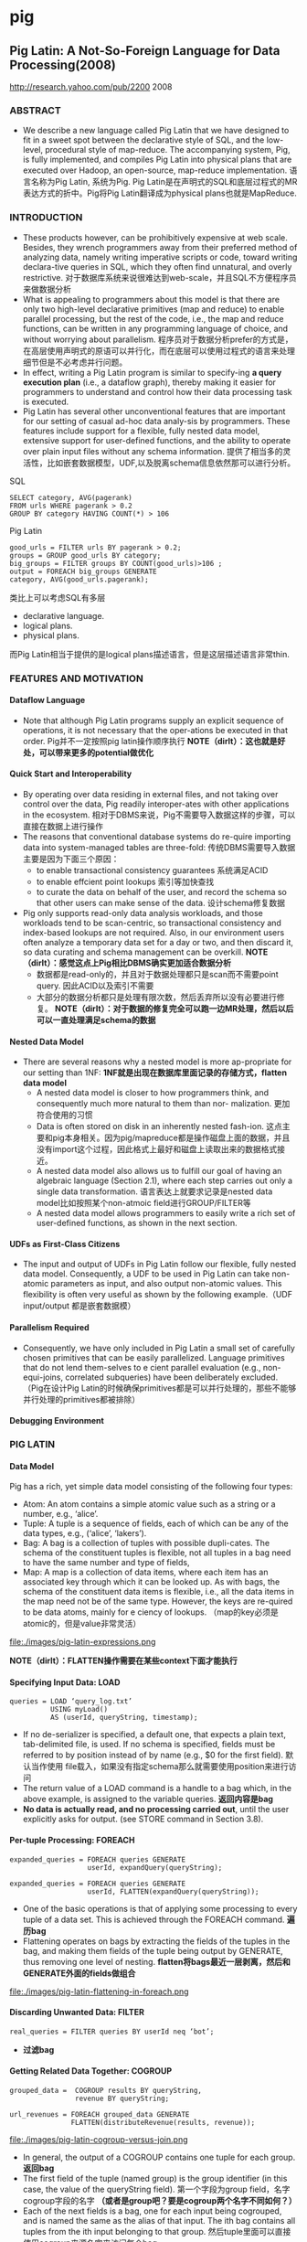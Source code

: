 * pig
#+OPTIONS: H:5

** Pig Latin: A Not-So-Foreign Language for Data Processing(2008)
http://research.yahoo.com/pub/2200 2008

*** ABSTRACT
   - We describe a new language called Pig Latin that we have designed to fit in a sweet spot between the declarative style of SQL, and the low-level, procedural style of map-reduce. The accompanying system, Pig, is fully implemented, and compiles Pig Latin into physical plans that are executed over Hadoop, an open-source, map-reduce implementation. 语言名称为Pig Latin, 系统为Pig. Pig Latin是在声明式的SQL和底层过程式的MR表达方式的折中。Pig将Pig Latin翻译成为physical plans也就是MapReduce.

*** INTRODUCTION
   - These products however, can be prohibitively expensive at web scale. Besides, they wrench programmers away from their preferred method of analyzing data, namely writing imperative scripts or code, toward writing declara-tive queries in SQL, which they often find unnatural, and overly restrictive. 对于数据库系统来说很难达到web-scale，并且SQL不方便程序员来做数据分析
   - What is appealing to programmers about this model is that there are only two high-level declarative primitives (map and reduce) to enable parallel processing, but the rest of the code, i.e., the map and reduce functions, can be written in any programming language of choice, and without worrying about parallelism. 程序员对于数据分析prefer的方式是，在高层使用声明式的原语可以并行化，而在底层可以使用过程式的语言来处理细节但是不必考虑并行问题。
   - In effect, writing a Pig Latin program is similar to specify-ing *a query execution plan*  (i.e., a dataflow graph),  thereby making it easier for programmers to understand and control how their data processing task is executed. 
   - Pig Latin has several other unconventional features that are important for our setting of casual ad-hoc data analy-sis by programmers. These features include support for a flexible, fully nested data model, extensive support for user-defined functions, and the ability to operate over plain input files without any schema information. 提供了相当多的灵活性，比如嵌套数据模型，UDF,以及脱离schema信息依然那可以进行分析。

SQL
#+BEGIN_EXAMPLE
SELECT category, AVG(pagerank)
FROM urls WHERE pagerank > 0.2
GROUP BY category HAVING COUNT(*) > 106
#+END_EXAMPLE

Pig Latin
#+BEGIN_EXAMPLE
good_urls = FILTER urls BY pagerank > 0.2;
groups = GROUP good_urls BY category;
big_groups = FILTER groups BY COUNT(good_urls)>106 ;
output = FOREACH big_groups GENERATE
category, AVG(good_urls.pagerank);
#+END_EXAMPLE

类比上可以考虑SQL有多层
   - declarative language.
   - logical plans.
   - physical plans.
而Pig Latin相当于提供的是logical plans描述语言，但是这层描述语言非常thin.


*** FEATURES AND MOTIVATION
**** Dataflow Language
   - Note that although Pig Latin programs supply an explicit sequence of operations, it is not necessary that the oper-ations be executed in that order. Pig并不一定按照pig latin操作顺序执行 *NOTE（dirlt）：这也就是好处，可以带来更多的potential做优化*

**** Quick Start and Interoperability
   - By operating over data residing in external files, and not taking over control over the data, Pig readily interoper-ates with other applications in the ecosystem. 相对于DBMS来说，Pig不需要导入数据这样的步骤，可以直接在数据上进行操作
   - The reasons that conventional database systems do re-quire importing data into system-managed tables are three-fold: 传统DBMS需要导入数据主要是因为下面三个原因：
     - to enable transactional consistency guarantees 系统满足ACID
     - to enable effcient point lookups 索引等加快查找
     - to curate the data on behalf of the user, and record the schema so that other users can make sense of the data. 设计schema修复数据
   - Pig only supports read-only data analysis workloads, and those workloads tend to be scan-centric, so transactional consistency and index-based lookups are not required. Also, in our environment users often analyze a temporary data set for a day or two, and then discard it, so data curating and schema management can be overkill. *NOTE（dirlt）：感觉这点上Pig相比DBMS确实更加适合数据分析*
     - 数据都是read-only的，并且对于数据处理都只是scan而不需要point query. 因此ACID以及索引不需要 
     - 大部分的数据分析都只是处理有限次数，然后丢弃所以没有必要进行修复。 *NOTE（dirlt）：对于数据的修复完全可以跑一边MR处理，然后以后可以一直处理满足schema的数据*

**** Nested Data Model
   - There are several reasons why a nested model is more ap-propriate for our setting than 1NF: *1NF就是出现在数据库里面记录的存储方式，flatten data model*
     - A nested data model is closer to how programmers think, and consequently much more natural to them than nor- malization. 更加符合使用的习惯
     - Data is often stored on disk in an inherently nested fash-ion. 这点主要和pig本身相关。因为pig/mapreduce都是操作磁盘上面的数据，并且没有import这个过程，因此格式上最好和磁盘上读取出来的数据格式接近。
     - A nested data model also allows us to fulfill our goal of having an algebraic language (Section 2.1), where each step carries out only a single data transformation. 语言表达上就要求记录是nested data model比如按照某个non-atmoic field进行GROUP/FILTER等
     - A nested data model allows programmers to easily write a rich set of user-defined functions, as shown in the next section. 

**** UDFs as First-Class Citizens
   - The input and output of UDFs in Pig Latin follow our flexible, fully nested data model. Consequently, a UDF to be used in Pig Latin can take non-atomic parameters as input, and also output non-atomic values. This flexibility is often very useful as shown by the following example.（UDF input/output 都是嵌套数据模）

**** Parallelism Required
   - Consequently, we have only included in Pig Latin a small set of carefully chosen primitives that can be easily parallelized. Language primitives that do not lend them-selves to e cient parallel evaluation (e.g., non-equi-joins, correlated subqueries) have been deliberately excluded.（Pig在设计Pig Latin的时候确保primitives都是可以并行处理的，那些不能够并行处理的primitives都被排除）

**** Debugging Environment

*** PIG LATIN
**** Data Model
Pig has a rich, yet simple data model consisting of the following four types:
   - Atom: An atom contains a simple atomic value such as a string or a number, e.g., ‘alice’.
   - Tuple: A tuple is a sequence of fields, each of which can be any of the data types, e.g., (‘alice’, ‘lakers’).
   - Bag: A bag is a collection of tuples with possible dupli-cates. The schema of the constituent tuples is flexible, not all tuples in a bag need to have the same number and type of fields,
   - Map: A map is a collection of data items, where each item has an associated key through which it can be looked up. As with bags, the schema of the constituent data items is flexible, i.e., all the data items in the map need not be of the same type. However, the keys are re-quired to be data atoms, mainly for e ciency of lookups. （map的key必须是atomic的，但是value非常灵活）

file:./images/pig-latin-expressions.png

*NOTE（dirlt）：FLATTEN操作需要在某些context下面才能执行*

**** Specifying Input Data: LOAD
#+BEGIN_EXAMPLE
queries = LOAD ‘query_log.txt’
          USING myLoad()
          AS (userId, queryString, timestamp);
#+END_EXAMPLE

   - If no de-serializer is specified, a default one, that expects a plain text, tab-delimited file, is used. If no schema is specified, fields must be referred to by position instead of by name (e.g., $0 for the first field). 默认当作使用\t分开的text file载入，如果没有指定schema那么就需要使用position来进行访问
   - The return value of a LOAD command is a handle to a bag which, in the above example, is assigned to the variable queries. *返回内容是bag*
   - *No data is actually read, and no processing carried out*, until the user explicitly asks for output. (see STORE command in Section 3.8). 

**** Per-tuple Processing: FOREACH
#+BEGIN_EXAMPLE
expanded_queries = FOREACH queries GENERATE
                   userId, expandQuery(queryString);

expanded_queries = FOREACH queries GENERATE
                   userId, FLATTEN(expandQuery(queryString));
#+END_EXAMPLE

   - One of the basic operations is that of applying some processing to every tuple of a data set. This is achieved through the FOREACH command. *遍历bag*
   - Flattening operates on bags by extracting the fields of the tuples in the bag, and making them fields of the tuple being output by GENERATE, thus removing one level of nesting. *flatten将bags最近一层剥离，然后和GENERATE外面的fields做组合*

file:./images/pig-latin-flattening-in-foreach.png

**** Discarding Unwanted Data: FILTER
#+BEGIN_EXAMPLE
real_queries = FILTER queries BY userId neq ‘bot’;
#+END_EXAMPLE
    - *过滤bag*
  
**** Getting Related Data Together: COGROUP
#+BEGIN_EXAMPLE
grouped_data =  COGROUP results BY queryString,
                revenue BY queryString;

url_revenues = FOREACH grouped_data GENERATE
               FLATTEN(distributeRevenue(results, revenue));
#+END_EXAMPLE

file:./images/pig-latin-cogroup-versus-join.png

   - In general, the output of a COGROUP contains one tuple for each group. *返回bag*
   - The first field of the tuple (named group) is the group identifier (in this case, the value of the queryString field). 第一个字段为group field，名字cogroup字段的名字 *（或者是group吧？要是cogroup两个名字不同如何？）*
   - Each of the next fields is a bag, one for each input being cogrouped, and is named the same as the alias of that input. The ith bag contains all tuples from the ith input belonging to that group. 然后tuple里面可以直接使用cogroup来源名字来访问每个bag

***** Special Case of COGROUP: GROUP
#+BEGIN_EXAMPLE
grouped_revenue = GROUP revenue BY queryString;
query_revenues = FOREACH grouped_revenue GENERATE
                 queryString,
                 SUM(revenue.amount) AS totalRevenue;
#+END_EXAMPLE

   - A common special case of COGROUP is when there is only one data set involved. In this case, we can use the alter-native, more intuitive keyword GROUP. COGROUP的特殊情况就是如果只有一路数据的话，那么可以使用GROUP
   - *NOTE（dirlt）：这里的SUM可以操作bag. revenue.amount这里已经在revenue bag上面做了projection产生bag*

***** JOIN in Pig Latin
#+BEGIN_EXAMPLE
join_result = JOIN results BY queryString, revenue BY queryString;

temp_var = COGROUP results BY queryString,
           revenue BY queryString;
join_result = FOREACH temp_var GENERATE
           FLATTEN(results), FLATTEN(revenue);
#+END_EXAMPLE
   - JOIN可以通过COGROUP来完成，上面两个语句生成的效果是等价的

--------------------
*NOTE（dirlt）：需要注意的是，上面JOIN那个图输出结果是错误的，我们可以使用下面的例子做验证*

#+BEGIN_EXAMPLE
---sample1.txt---
hello	world	dirlt

---sample2.txt---
hello	love	cjy
#+END_EXAMPLE

#+BEGIN_EXAMPLE
grunt> s1 = LOAD 'sample.txt' AS (key,v1,v2);           
grunt> s2 = LOAD 'sample2.txt' AS (key,v1,v2);          
grunt> s1 = LOAD 'sample1.txt' AS (key,v1,v2);
grunt> sj = JOIN s1 BY key, s2 BY key;
grunt> DUMP sj;
(hello,world,dirlt,hello,love,cjy)
#+END_EXAMPLE

***** Map-Reduce in Pig Latin

**** Other Commands
Pig Latin has a number of other commands that are very similar to their SQL counterparts. These are: *NOTE（dirlt）：这些command相对来说比较简单*
   1. UNION: Returns the union of two or more bags.
   2. CROSS: Returns the cross product of two or more bags.
   3. ORDER: Orders a bag by the specified field(s).
   4. DISTINCT: Eliminates duplicate tuples in a bag. This command is just a shortcut for grouping the bag by all fields, and then projecting out the groups.

**** Nested Operations
#+BEGIN_EXAMPLE
grouped_revenue = GROUP revenue BY queryString;
query_revenues = FOREACH grouped_revenue{
                 top_slot = FILTER revenue BY
                            adSlot eq ‘top’;
                 GENERATE queryString,
                 SUM(top_slot.amount),
                 SUM(revenue.amount);
};
#+END_EXAMPLE

   - When we have nested bags within tuples, either as a result of (co)grouping, or due to the base data being nested, we might want to harness the same power of Pig Latin to process even these nested bags 嵌套操作主要是为了嵌套bag服务的
   - To allow such processing, Pig Latin allows some commands to be nested within a FOREACH command. At present, we only allow FILTER, ORDER, and DISTINCT to be nested within FOREACH. In the future, as need arises, we might allow other constructs to be nested as well. FOREACH 只是允许FOREACH上面做嵌套操作并且内部只能做一些比较简单的操作 *NOTE（dirlt）：似乎这些操作都是可以在foreach对应的reduce时候附带上的而不需要额外操作*

**** Asking for Output: STORE
#+BEGIN_EXAMPLE
STORE query_revenues INTO ‘myoutput’
                     USING myStore();
#+END_EXAMPLE
   - As with LOAD, the USING clause may be omitted for a default serializer that writes plain text, tab-delimited files.

*** IMPLEMENTATION
   - Pig Latin is fully implemented by our system, Pig. Pig is architected to allow different systems to be plugged in as the execution platform for Pig Latin. Pig Latin底层可以转换成为多种任务执行，这个是可扩展和可定制的。
   - Our current imple-mentation uses Hadoop , an open-source, scalable imple-mentation of map-reduce , as the execution platform. Pig Latin programs are compiled into map-reduce jobs, and exe-cuted using Hadoop. 现在实现是在Hadoop系统上。   


   0. We first describe how Pig builds a logical plan for a Pig Latin program. 首先为Pig Latin构造logical plans.
   1. We then describe our current compiler, that compiles a logical plan into map-reduce jobs executed using Hadoop. 然后利用当前编译器将logical plans编译成为Hadoop MR
   2. Last, we describe how our implementation avoids large nested bags, and how it handles them if they do arise. 一些问题比如很大的嵌套bags


**** Building a Logical Plan
   - the Pig interpreter first parses it, and verifies that the input files and bags be-ing referred to by the command are valid. 检查输入文件以及定义bag是否合法
   - Pig builds a logical plan for every bag that the user defines. 针对输出bags来定义logical plan *NOTE(dirlt):对于logical plan是和bag关联的，每个bag都会有一个产生这个bag的logical plan*
   - Note that no processing is carried out when the logical plans are constructed. Processing is triggered only when the user invokes a STORE command on a bag. At that point, the logical plan for that bag is compiled into a physical plan, and is executed. logical plan不会执行一直到出发STORE这个命令，然后在这个时候才会将logical plan编译成为physical plan然后执行
   - This lazy style of execution is beneficial because it permits in-memory pipelining, and other opti-mizations such as filter reordering across multiple Pig Latin commands. 这种lazy style非常适合做in-memory pipelining来做optimization.
   - Pig is architected such that the parsing of Pig Latin and the logical plan construction is independent of the execu-tion platform. Only the compilation of the logical plan into a physical plan depends on the specific execution platform chosen. （解析pig latin以及构造logical plan都是独立平台的，只有将logical plan转换成为physical plan是和平台相关的）

**** Map-Reduce Plan Compilation
   - The map-reduce primitive essentially provides the ability to do a large-scale group by, where the map tasks assign keys for grouping, and the reduce tasks process a group at a time. Our compiler begins by converting each (CO)GROUP command in the logical plan into a distinct map-reduce job with its own map and reduce functions.（以COGROUP为分界线，COGROUP的前部分使用map来处理，COGROUP的后部分使用reduce来处理） *TODO（dirlt）：ORDER似乎没有解释*
   - The map function for (CO)GROUP command C initially just assigns keys to tuples based on the BY clause(s) of C; the reduce function is initially a no-op.  *The map-reduce bound-ary is the cogroup command* 
     - The sequence of FILTER, and FOREACH commands from the LOAD to the first COGROUP op-eration C1, are pushed into the map function corresponding to C1 (see Figure 3). 在第一个COGROUP之前的command都放在mapper完成
     - The commands that intervene between subsequent COGROUP commands Ci and Ci+1 can be pushed into either (a) the reduce function corresponding to Ci, or (b) the map function corresponding to Ci+1. 在上一个COGROUP到下一个COGROUP之间都放在reduce里面完成。当然也可以放在下一个mapper里面完成
     - Pig currently always follows option (a). Since grouping is often followed by aggregation, this approach reduces the amount of data that has to be materialized between map-reduce jobs. 但是现在使用第一种因为这样可以有效减少map-reduce物化结果

file:./images/pig-latin-mapreduce-compilation.png


   - The ORDER command is implemented by compiling into two map-reduce jobs. ORDER使用两个MR来完成
     - The first job samples the input to determine quantiles of the sort key.  第一个阶段统计key的分布
     - The second job range-partitions the input according to the quantiles (thereby en-suring roughly equal-sized partitions), followed by local sort-ing in the reduce phase, resulting in a globally sorted file. 第二个阶段按照key分布进行均分，然后在reduce phase进行排序 *NOTE（dirlt）：按照part-r-00000，part-r-00001这样排序的*
     - *NOTE（dirlt）：注意ORDER其实对于MR是没有影响的，只是对于最终output结果会有影响。如果ORDER没有对应的STORE的话，那么ORDER是可以不需要执行的*

**** Efficiency With Nested Bags
   - To cope with these cases, our implementation allows for nested bags to spill to disk. Our disk-resident bag implementation comes with database-style external sort algorithms to do operations such as sorting and duplicate elimination of the nested bags *NOTE（dirlt）：注意在nested operations里面支持ORDER BY以及DISTINCT操作。对于large nested bag需要spill到磁盘上，并且Pig有专门为在磁盘存储bag的实现，这种实现允许在上面有效地做sort和distinct操作*

*** DEBUGGING ENVIRONMENT
*** USAGE SCENARIOS
*** RELATED WORK
*** FUTURE WORK
*** SUMMARY

** 常用命令
   - pig -x local 启动本地模式（读取本地文件以及在本地跑MR）
